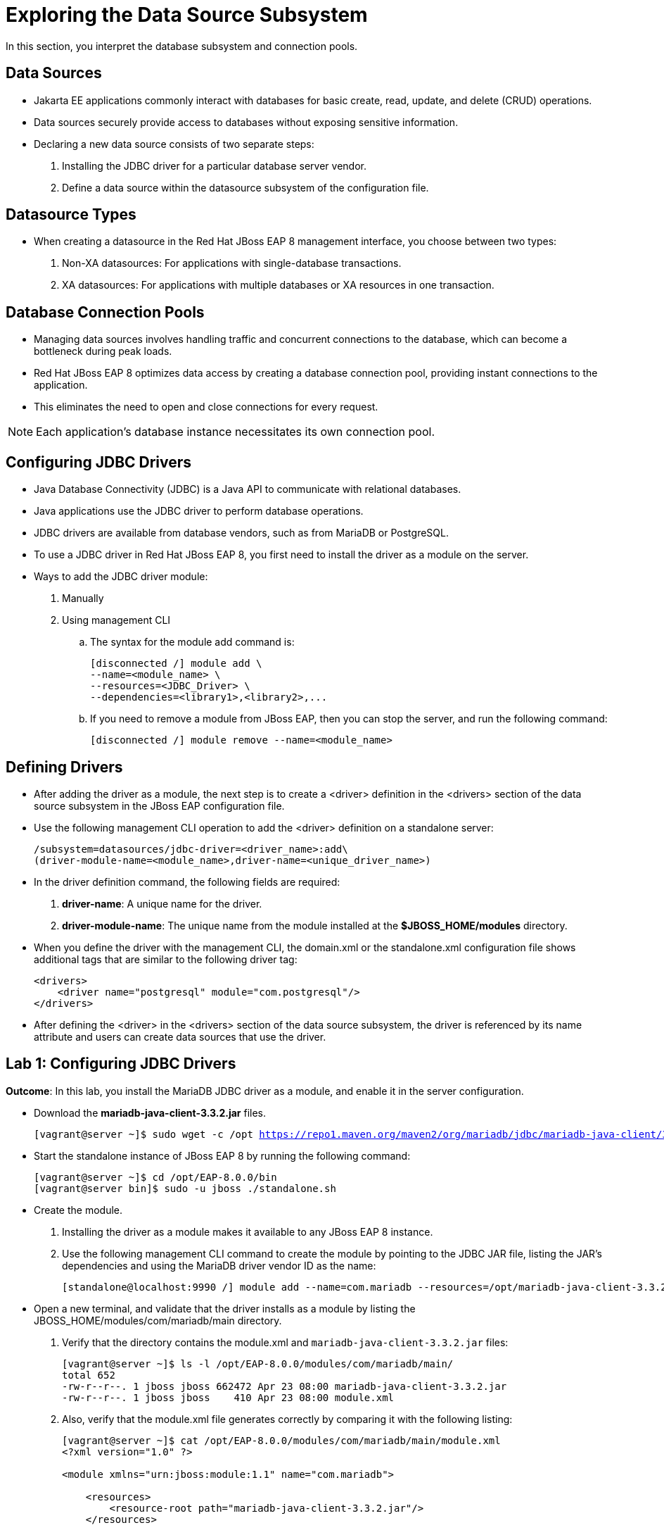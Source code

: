 = Exploring the Data Source Subsystem

In this section, you interpret the database subsystem and connection pools.

== Data Sources

* Jakarta EE applications commonly interact with databases for basic create, read, update, and delete (CRUD) operations.

* Data sources securely provide access to databases without exposing sensitive information.

* Declaring a new data source consists of two separate steps:

. Installing the JDBC driver for a particular database server vendor.

. Define a data source within the datasource subsystem of the configuration file.

== Datasource Types

* When creating a datasource in the Red Hat JBoss EAP 8 management interface, you choose between two types:
. Non-XA datasources: For applications with single-database transactions.
. XA datasources: For applications with multiple databases or XA resources in one transaction.

== Database Connection Pools

* Managing data sources involves handling traffic and concurrent connections to the database, which can become a bottleneck during peak loads.

* Red Hat JBoss EAP 8 optimizes data access by creating a database connection pool, providing instant connections to the application.

* This eliminates the need to open and close connections for every request.

[NOTE]
====
Each application's database instance necessitates its own connection pool.
====

== Configuring JDBC Drivers

* Java Database Connectivity (JDBC) is a Java API to communicate with relational databases.

* Java applications use the JDBC driver to perform database operations.

* JDBC drivers are available from database vendors, such as from MariaDB or PostgreSQL.

* To use a JDBC driver in Red Hat JBoss EAP 8, you first need to install the driver as a module on the server.

* Ways to add the JDBC driver module:
. Manually
. Using management CLI
.. The syntax for the module add command is:
+
[subs="+quotes,+macros"]
----
[disconnected /] module add \
--name=<module_name> \
--resources=<JDBC_Driver> \
--dependencies=<library1>,<library2>,...
----

.. If you need to remove a module from JBoss EAP, then you can stop the server, and run the following command:
+
[subs="+quotes,+macros"]
----
[disconnected /] module remove --name=<module_name>
----

== Defining Drivers

* After adding the driver as a module, the next step is to create a <driver> definition in the <drivers> section of the data source subsystem in the JBoss EAP configuration file.

* Use the following management CLI operation to add the <driver> definition on a standalone server:
+
[subs="+quotes,+macros"]
----
/subsystem=datasources/jdbc-driver=<driver_name>:add\
(driver-module-name=<module_name>,driver-name=<unique_driver_name>)
----

* In the driver definition command, the following fields are required:

. **driver-name**: A unique name for the driver.
. **driver-module-name**: The unique name from the module installed at the **$JBOSS_HOME/modules** directory.

* When you define the driver with the management CLI, the domain.xml or the standalone.xml configuration file shows additional tags that are similar to the following driver tag:
+
[subs="+quotes,+macros"]
----
<drivers>
    <driver name="postgresql" module="com.postgresql"/>
</drivers>
----

* After defining the <driver> in the <drivers> section of the data source subsystem, the driver is referenced by its name attribute and users can create data sources that use the driver.

== Lab 1: Configuring JDBC Drivers

**Outcome**: In this lab, you install the MariaDB JDBC driver as a module, and enable it in the server configuration.

* Download the **mariadb-java-client-3.3.2.jar** files.
+
[subs="+quotes,+macros"]
----
[vagrant@server ~]$ sudo wget -c /opt https://repo1.maven.org/maven2/org/mariadb/jdbc/mariadb-java-client/3.3.2/mariadb-java-client-3.3.2.jar
----

* Start the standalone instance of JBoss EAP 8 by running the following command:
+
[subs="+quotes,+macros"]
----
[vagrant@server ~]$ cd /opt/EAP-8.0.0/bin
[vagrant@server bin]$ sudo -u jboss ./standalone.sh
----

* Create the module.

. Installing the driver as a module makes it available to any JBoss EAP 8 instance.

. Use the following management CLI command to create the module by pointing to the JDBC JAR file, listing the JAR's dependencies and using the MariaDB driver vendor ID as the name:
+
[subs="+quotes,+macros"]
----
[standalone@localhost:9990 /] module add --name=com.mariadb --resources=/opt/mariadb-java-client-3.3.2.jar --dependencies=javaee.api,sun.jdk,ibm.jdk,javax.api,javax.transaction.api
----

* Open a new terminal, and validate that the driver installs as a module by listing the JBOSS_HOME/modules/com/mariadb/main directory.

. Verify that the directory contains the module.xml and `mariadb-java-client-3.3.2.jar` files:
+
[subs="+quotes,+macros"]
----
[vagrant@server ~]$ ls -l /opt/EAP-8.0.0/modules/com/mariadb/main/
total 652
-rw-r--r--. 1 jboss jboss 662472 Apr 23 08:00 mariadb-java-client-3.3.2.jar
-rw-r--r--. 1 jboss jboss    410 Apr 23 08:00 module.xml
----

. Also, verify that the module.xml file generates correctly by comparing it with the following listing:
+
[subs="+quotes,+macros"]
----
[vagrant@server ~]$ cat /opt/EAP-8.0.0/modules/com/mariadb/main/module.xml
<?xml version="1.0" ?>

<module xmlns="urn:jboss:module:1.1" name="com.mariadb">

    <resources>
        <resource-root path="mariadb-java-client-3.3.2.jar"/>
    </resources>

    <dependencies>
        <module name="javaee.api"/>
        <module name="sun.jdk"/>
        <module name="ibm.jdk"/>
        <module name="javax.api"/>
        <module name="javax.transaction.api"/>
    </dependencies>
</module>
----

* Open a new terminal and start the management CLI as the jboss user.
+
[subs="+quotes,+macros"]
----
[vagrant@server ~]$ cd /opt/EAP-8.0.0/bin
[vagrant@server bin]$ sudo -u jboss ./jboss-cli.sh
You are disconnected at the moment. Type 'connect' to connect to the server or 'help' for the list of supported commands.
[disconnected /] connect
[standalone@localhost:9990 /]
----

* Use the following command to define the MariaDB driver by specifying the JBoss EAP 8module:
+
[subs="+quotes,+macros"]
----
[standalone@localhost:9990 /] /subsystem=datasources\
> /jdbc-driver=mariadb:add(driver-name=mariadb,driver-module-name=com.mariadb)
{"outcome" => "success"}
----
Notice that the driver-module-name has the`com.mariadb` value from the module.xml file.

* Verify the driver configuration. Use the following command to inspect the new MariaDB JDBC driver:
+
[subs="+quotes,+macros"]
----
[standalone@localhost:9990 /] /subsystem=datasources\
> /jdbc-driver=mariadb:read-resource
{
    "outcome" => "success",
    "result" => {
        "deployment-name" => undefined,
        "driver-class-name" => undefined,
        "driver-datasource-class-name" => undefined,
        "driver-major-version" => undefined,
        "driver-minor-version" => undefined,
        "driver-module-name" => "com.mariadb",
        "driver-name" => "mariadb",
        "driver-xa-datasource-class-name" => undefined,
        "jdbc-compliant" => undefined,
        "module-slot" => undefined,
        "profile" => undefined
    }
}
----

* Exit the management CLI:
+
[subs="+quotes,+macros"]
----
[standalone@localhost:9990 /] exit
----

== Lab 2: Creating Data Sources with the Management Console

**Outcome**: In this lab, you create and test a data source based on the MariaDB driver.

* Install and configure mariadb server.

. Install mariadb package and start it's service.
+
[subs="+quotes,+macros"]
----
[vagrant@server ~]$ sudo dnf install mariadb-server
[vagrant@server ~]$ sudo systemctl start mariadb.service
----

. Configure mariadb server as per your requirements by executing below command.
+
[subs="+quotes,+macros"]
----
[vagrant@server ~]$ sudo mysql_secure_installation
----

. Log in to the mariadb server and create database named **lab-db**, user named **developer** with password **redhat123** and grant ALL privileges for **lab-db** database to **developer** user.
+
[subs="+quotes,+macros"]
----
[vagrant@server ~]$ sudo mysql -uroot

MariaDB [(none)]> create database lab_db;
Query OK, 1 row affected (0.000 sec)

MariaDB [(none)]> CREATE USER 'developer'@'%' IDENTIFIED BY 'redhat123';
Query OK, 0 rows affected (0.002 sec)

MariaDB [(none)]> GRANT ALL privileges ON lab_db.* TO 'developer'@'%';
Query OK, 0 rows affected (0.006 sec)

MariaDB [(none)]> exit;
Bye
----

* Configure and test the data source.

. Navigating to http://localhost:9990. Use `admin` as the username, and `redhat123` as the password.

. Navigate to the datasources subsystem by clicking **Configuration** -> **Subsystems** -> **Datasources & Drivers**.
+
image::im2.png[align="center"]

. Click **Datasources**, and then open the Datasource menu by clicking the **+** sign. Select the **Add Datasource** option.
+
image::im3.png[align="center"]

. On the first window, select MariaDB and click Next.
+
image::im4.png[align="center"]

. Enter the following data and click Next:

.. **Name**: test-ds
.. **JNDI Name**: java:jboss/datasources/test-ds

. Click Next to accept the following values in the JDBC Driver step.

.. **Driver Name**: mariadb
.. **Driver Class Name**: org.mariadb.jdbc.Driver

. Complete the Connection step with the following data and click **Next**.

.. **Connection URL**: jdbc:mariadb://localhost:3306/lab_db
.. **User Name**: developer
.. **Password**: redhat123

. Click **Test Connection** to verify that the datasource has access to the database.

. Click Next to go to the Review step and then click Finish and Close to complete the process.

* Verify the data source configuration.

. In the terminal window where the server is running, look for the following log event:
+
[subs="+quotes,+macros"]
----
03:19:56,646 INFO  [org.jboss.as.connector.subsystems.datasources] (MSC service thread 1-2) WFLYJCA0001: Bound data source [java:jboss/datasources/test-ds]
----

. Start the management CLI in a new terminal window:
+
[subs="+quotes,+macros"]
----
[vagrant@server ~]$ cd /opt/EAP-8.0.0/bin
[vagrant@server bin]$ sudo -u jboss ./jboss-cli.sh
----

. Use the following command to see the newly added data source as well as the other fields that can be modified:
+
[subs="+quotes,+macros"]
----
[disconnected /] connect
[standalone@localhost:9990] /subsystem=datasources/data-source=\
test-ds:read-resource
...output omitted...
        "datasource-class" => undefined,
        "driver-class" => "org.mariadb.jdbc.Driver",
        "driver-name" => "mariadb",
        "elytron-enabled" => false,
        "enabled" => true,
        "enlistment-trace" => false,
        "exception-sorter-class-name" => "org.jboss.jca.adapters.jdbc.extensions.mysql.MySQLExceptionSorter",
        "exception-sorter-properties" => undefined,
        "flush-strategy" => undefined,
        "idle-timeout-minutes" => undefined,
        "initial-pool-size" => undefined,
        "jndi-name" => "java:jboss/datasources/test-ds",
        "jta" => true,
        "max-pool-size" => undefined,
        "mcp" => "org.jboss.jca.core.connectionmanager.pool.mcp.SemaphoreConcurrentLinkedDequeManagedConnectionPool",
        "min-pool-size" => undefined,
        "new-connection-sql" => undefined,
...output omitted...
----

* Modify the data source.

. Configure some connection pool settings by using the management CLI and the management console to improve the database performance.

. Enter the following commands to view the current settings of the test-ds data source:
+
[subs="+quotes,+macros"]
----
[standalone@localhost:9990] cd /subsystem=datasources/data-source=test-ds

[standalone@localhost:9990 data-source=test-ds] :read-resource(recursive=true)
...output omitted...
        "max-pool-size" => undefined,
        "mcp" => "org.jboss.jca.core...,
        "min-pool-size" => undefined
...output omitted...
----

. Notice that several of the attributes of the test-ds data source are undefined.

. Enter the following command to set the minimum pool size of the test-ds data source to 5:
+
[subs="+quotes,+macros"]
----
[standalone@localhost:9990 data-source=test-ds] :write-attribute\
(name=min-pool-size,value=5)
{
    "outcome" => "success",
    "response-headers" => {
        "operation-requires-reload" => true,
        "process-state" => "reload-required"
    }
}
----

. Verify the previous change:
+
[subs="+quotes,+macros"]
----
[standalone@localhost:9990 data-source=test-ds] :read-resource(recursive=true)
...output omitted...
"min-pool-size" => 5,
...output omitted...
----

* Return to the Configuration page of the management console.

. Click **View** next to **test-ds**.

. Click the Pool tab. Verify that Min Pool Size is **5**.

* Exit the management CLI:
+
[subs="+quotes,+macros"]
----
[standalone@localhost:9990 data-source=test-ds] exit
----

* Stop the instance of JBoss EAP by pressing **Ctrl+C** in the terminal window that is running JBoss EAP.


== Lab 3: Creating Data Sources using EAP CLI

**Outcome**: In this lab, you create and test data sources by using the management CLI.

. Start the management CLI in a new terminal window:
+
[subs="+quotes,+macros"]
----
[vagrant@server ~]$ cd /opt/EAP-8.0.0/bin
[vagrant@server bin]$ sudo -u jboss ./jboss-cli.sh
----

* Create a mariadb datasource, called **MySqlDS**, with connection validation configured using command shown below.
+
[subs="+quotes,+macros"]
----
[disconnected /] connect

[standalone@localhost:9990 /] data-source add --name=MySqlDS \
--jndi-name=java:jboss/datasources/test-ds2 --driver-name=mariadb \
--connection-url=jdbc:mariadb://localhost:3306/jbossdb \
--user-name=developer --password=redhat123 \
--validate-on-match=true --background-validation=false \
--valid-connection-checker-class-name=org.jboss.jca.adapters.jdbc.extensions.mysql.MySQLValidConnectionChecker \
--exception-sorter-class-name=org.jboss.jca.adapters.jdbc.extensions.mysql.MySQLExceptionSorter
----

* Enter the following commands to view the current settings of the **MySqlDS** data source:
+
[subs="+quotes,+macros"]
----
[standalone@localhost:9990 /]
 cd /subsystem=datasources

[standalone@localhost:9990 subsystem=datasources] ls

[standalone@localhost:9990 subsystem=datasources] /subsystem=datasources/data-source=MySqlDS:read-resource(recursive=true)
----

* Test if the data source was correctly configured. To validate it, use the following command:
+
[subs="+quotes,+macros"]
----
[standalone@localhost:9990 /] /subsystem=datasources/data-source=MySqlDS:test-connection-in-pool
{
    "outcome" => "success",
    "result" => [true]
}
----
